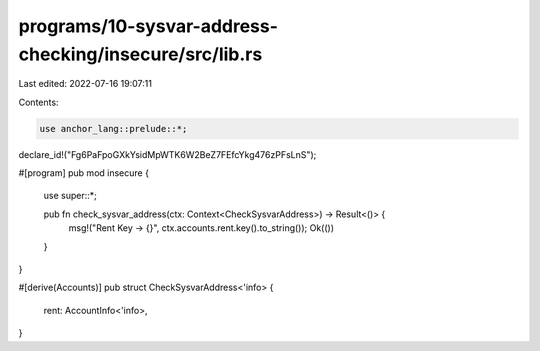 programs/10-sysvar-address-checking/insecure/src/lib.rs
=======================================================

Last edited: 2022-07-16 19:07:11

Contents:

.. code-block:: rs

    use anchor_lang::prelude::*;

declare_id!("Fg6PaFpoGXkYsidMpWTK6W2BeZ7FEfcYkg476zPFsLnS");

#[program]
pub mod insecure {
    use super::*;

    pub fn check_sysvar_address(ctx: Context<CheckSysvarAddress>) -> Result<()> {
        msg!("Rent Key -> {}", ctx.accounts.rent.key().to_string());
        Ok(())
    }
}

#[derive(Accounts)]
pub struct CheckSysvarAddress<'info> {
    rent: AccountInfo<'info>,
}


